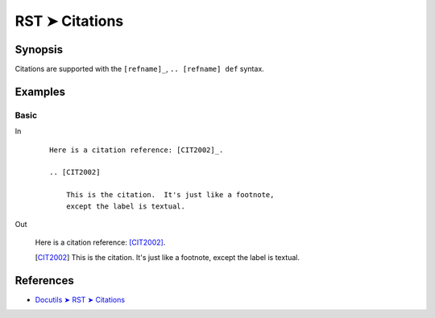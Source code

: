 ################################################################################
RST ➤ Citations
################################################################################

**********************************************************************
Synopsis
**********************************************************************

Citations are supported with the ``[refname]_``, ``.. [refname] def`` syntax.

**********************************************************************
Examples
**********************************************************************

Basic
============================================================

In
    ::

        Here is a citation reference: [CIT2002]_.

        .. [CIT2002]

            This is the citation.  It's just like a footnote,
            except the label is textual.


Out

    Here is a citation reference: [CIT2002]_.

    .. [CIT2002]

        This is the citation.  It's just like a footnote,
        except the label is textual.

**********************************************************************
References
**********************************************************************

- `Docutils ➤ RST ➤ Citations <https://docutils.sourceforge.io/docs/ref/rst/restructuredtext.html#citations>`_
